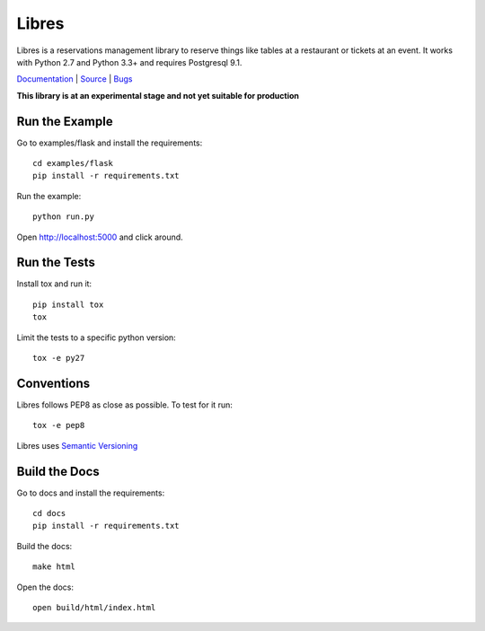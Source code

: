 Libres
======

Libres is a reservations management library to reserve things like tables at
a restaurant or tickets at an event. It works with Python 2.7 and Python 3.3+
and requires Postgresql 9.1.

`Documentation <http://libres.readthedocs.org/en/latest/>`_ | `Source <http://github.com/seantis/libres/>`_ | `Bugs <http://github.com/seantis/libres/issues>`_

**This library is at an experimental stage and not yet suitable for production**

.. < package description

.. image:: https://travis-ci.org/seantis/libres.svg?branch=master
  :target: https://travis-ci.org/seantis/libres
  :alt:    travis build status

.. image:: https://coveralls.io/repos/seantis/libres/badge.png
  :target: https://coveralls.io/r/seantis/libres
  :alt:    coveralls.io coverage

Run the Example
---------------

Go to examples/flask and install the requirements::

    cd examples/flask
    pip install -r requirements.txt

Run the example::

    python run.py

Open http://localhost:5000 and click around.

Run the Tests
-------------

Install tox and run it::

    pip install tox
    tox

Limit the tests to a specific python version::

    tox -e py27

Conventions
-----------

Libres follows PEP8 as close as possible. To test for it run::

    tox -e pep8

Libres uses `Semantic Versioning <http://semver.org/>`_

Build the Docs
--------------

Go to docs and install the requirements::

    cd docs
    pip install -r requirements.txt

Build the docs::

    make html

Open the docs::

    open build/html/index.html
